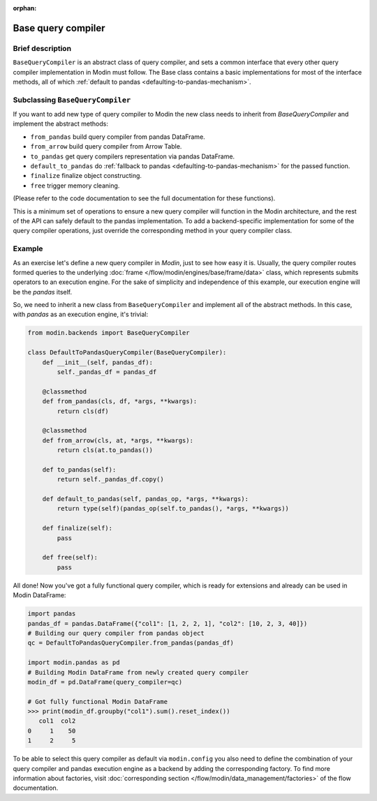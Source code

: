 :orphan:

Base query compiler
"""""""""""""""""""

Brief description
'''''''''''''''''
``BaseQueryCompiler`` is an abstract class of query compiler, and sets a common interface
that every other query compiler implementation in Modin must follow. The Base class contains a basic
implementations for most of the interface methods, all of which
:ref:`default to pandas <defaulting-to-pandas-mechanism>`.

Subclassing ``BaseQueryCompiler``
'''''''''''''''''''''''''''''''''
If you want to add new type of query compiler to Modin the new class needs to inherit
from `BaseQueryCompiler` and implement the abstract methods:

- ``from_pandas`` build query compiler from pandas DataFrame.
- ``from_arrow`` build query compiler from Arrow Table.
- ``to_pandas`` get query compilers representation via pandas DataFrame.
- ``default_to_pandas`` do :ref:`fallback to pandas <defaulting-to-pandas-mechanism>` for the passed function. 
- ``finalize`` finalize object constructing.
- ``free`` trigger memory cleaning.

(Please refer to the code documentation to see the full documentation for these functions).

This is a minimum set of operations to ensure a new query compiler will function in the Modin architecture,
and the rest of the API can safely default to the pandas implementation. To add a backend-specific implementation for
some of the query compiler operations, just override the corresponding method in your
query compiler class.

Example
'''''''
As an exercise let's define a new query compiler in `Modin`, just to see how easy it is.
Usually, the query compiler routes formed queries to the underlying :doc:`frame </flow/modin/engines/base/frame/data>` class,
which represents submits operators to an execution engine. For the sake
of simplicity and independence of this example, our execution engine will be the `pandas` itself.

So, we need to inherit a new class from ``BaseQueryCompiler`` and implement all of the abstract methods.
In this case, with `pandas` as an execution engine, it's trivial:

.. code-block:: python

    from modin.backends import BaseQueryCompiler

    class DefaultToPandasQueryCompiler(BaseQueryCompiler):
        def __init__(self, pandas_df):
            self._pandas_df = pandas_df

        @classmethod
        def from_pandas(cls, df, *args, **kwargs):
            return cls(df)

        @classmethod
        def from_arrow(cls, at, *args, **kwargs):
            return cls(at.to_pandas())

        def to_pandas(self):
            return self._pandas_df.copy()

        def default_to_pandas(self, pandas_op, *args, **kwargs):
            return type(self)(pandas_op(self.to_pandas(), *args, **kwargs))
        
        def finalize(self):
            pass

        def free(self):
            pass

All done! Now you've got a fully functional query compiler, which is ready for extensions
and already can be used in Modin DataFrame:

.. code-block:: python

    import pandas
    pandas_df = pandas.DataFrame({"col1": [1, 2, 2, 1], "col2": [10, 2, 3, 40]})
    # Building our query compiler from pandas object
    qc = DefaultToPandasQueryCompiler.from_pandas(pandas_df)

    import modin.pandas as pd
    # Building Modin DataFrame from newly created query compiler
    modin_df = pd.DataFrame(query_compiler=qc)

    # Got fully functional Modin DataFrame
    >>> print(modin_df.groupby("col1").sum().reset_index())
       col1  col2
    0     1    50
    1     2     5

To be able to select this query compiler as default via ``modin.config`` you also need
to define the combination of your query compiler and pandas execution engine as a backend
by adding the corresponding factory. To find more information about factories,
visit :doc:`corresponding section </flow/modin/data_management/factories>` of the flow documentation.
